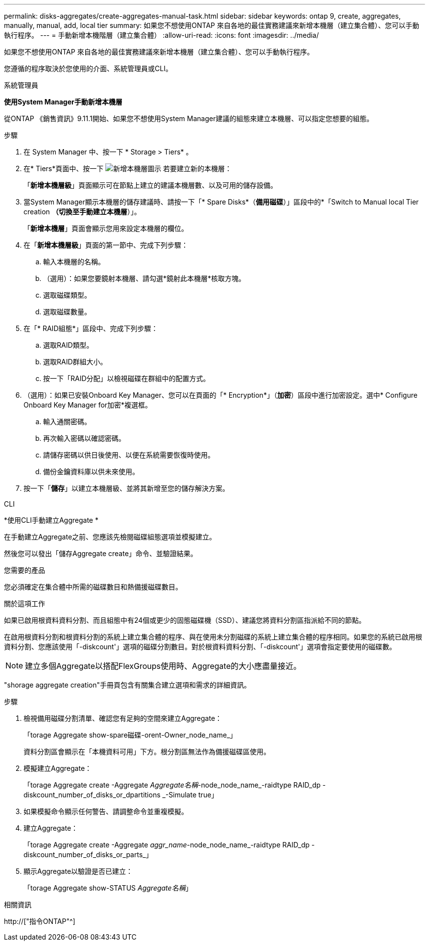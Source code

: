 ---
permalink: disks-aggregates/create-aggregates-manual-task.html 
sidebar: sidebar 
keywords: ontap 9, create, aggregates, manually, manual, add, local tier 
summary: 如果您不想使用ONTAP 來自各地的最佳實務建議來新增本機層（建立集合體）、您可以手動執行程序。 
---
= 手動新增本機階層（建立集合體）
:allow-uri-read: 
:icons: font
:imagesdir: ../media/


[role="lead"]
如果您不想使用ONTAP 來自各地的最佳實務建議來新增本機層（建立集合體）、您可以手動執行程序。

您遵循的程序取決於您使用的介面、系統管理員或CLI。

[role="tabbed-block"]
====
.系統管理員
--
*使用System Manager手動新增本機層*

從ONTAP 《銷售資訊》9.11.1開始、如果您不想使用System Manager建議的組態來建立本機層、可以指定您想要的組態。

.步驟
. 在 System Manager 中、按一下 * Storage > Tiers* 。
. 在* Tiers*頁面中、按一下 image:icon-add-local-tier.png["新增本機層圖示"] 若要建立新的本機層：
+
「*新增本機層級*」頁面顯示可在節點上建立的建議本機層數、以及可用的儲存設備。

. 當System Manager顯示本機層的儲存建議時、請按一下「* Spare Disks*（*備用磁碟*）」區段中的*「Switch to Manual local Tier creation *（切換至手動建立本機層*）」。
+
「*新增本機層*」頁面會顯示您用來設定本機層的欄位。

. 在「*新增本機層級*」頁面的第一節中、完成下列步驟：
+
.. 輸入本機層的名稱。
.. （選用）：如果您要鏡射本機層、請勾選*鏡射此本機層*核取方塊。
.. 選取磁碟類型。
.. 選取磁碟數量。


. 在「* RAID組態*」區段中、完成下列步驟：
+
.. 選取RAID類型。
.. 選取RAID群組大小。
.. 按一下「RAID分配」以檢視磁碟在群組中的配置方式。


. （選用）：如果已安裝Onboard Key Manager、您可以在頁面的「* Encryption*」（*加密*）區段中進行加密設定。選中* Configure Onboard Key Manager for加密*複選框。
+
.. 輸入通關密碼。
.. 再次輸入密碼以確認密碼。
.. 請儲存密碼以供日後使用、以便在系統需要恢復時使用。
.. 備份金鑰資料庫以供未來使用。


. 按一下「*儲存*」以建立本機層級、並將其新增至您的儲存解決方案。


--
.CLI
--
*使用CLI手動建立Aggregate *

在手動建立Aggregate之前、您應該先檢閱磁碟組態選項並模擬建立。

然後您可以發出「儲存Aggregate create」命令、並驗證結果。

.您需要的產品
您必須確定在集合體中所需的磁碟數目和熱備援磁碟數目。

.關於這項工作
如果已啟用根資料資料分割、而且組態中有24個或更少的固態磁碟機（SSD）、建議您將資料分割區指派給不同的節點。

在啟用根資料分割和根資料分割的系統上建立集合體的程序、與在使用未分割磁碟的系統上建立集合體的程序相同。如果您的系統已啟用根資料分割、您應該使用「-diskcount'」選項的磁碟分割數目。對於根資料資料分割、「-diskcount'」選項會指定要使用的磁碟數。


NOTE: 建立多個Aggregate以搭配FlexGroups使用時、Aggregate的大小應盡量接近。

"shorage aggregate creation"手冊頁包含有關集合建立選項和需求的詳細資訊。

.步驟
. 檢視備用磁碟分割清單、確認您有足夠的空間來建立Aggregate：
+
「torage Aggregate show-spare磁碟-orent-Owner_node_name_」

+
資料分割區會顯示在「本機資料可用」下方。根分割區無法作為備援磁碟區使用。

. 模擬建立Aggregate：
+
「torage Aggregate create -Aggregate _Aggregate名稱_-node_node_name_-raidtype RAID_dp -diskcount_number_of_disks_or_dpartitions _-Simulate true」

. 如果模擬命令顯示任何警告、請調整命令並重複模擬。
. 建立Aggregate：
+
「torage Aggregate create -Aggregate _aggr_name_-node_node_name_-raidtype RAID_dp -diskcount_number_of_disks_or_parts_」

. 顯示Aggregate以驗證是否已建立：
+
「torage Aggregate show-STATUS _Aggregate名稱_」



--
====
.相關資訊
http://["指令ONTAP"^]
